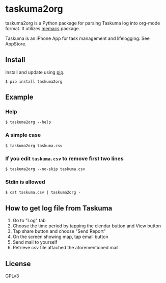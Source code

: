 * taskuma2org

taskuma2org is a Python package for parsing Taskuma log into org-mode format.
It utilizes [[https://pypi.org/project/memacs/][memacs]] package.

Taskuma is an iPhone App for task management and lifelogging. See AppStore.

** Install

   Install and update using [[https://pip.pypa.io/en/stable/quickstart/][pip]].

   #+begin_src shell
   $ pip install taskuma2org
   #+end_src

** Example

*** Help
    #+begin_src
    $ taskuma2org --help
    #+end_src
*** A simple case
    #+begin_src
    $ taskuma2org taskuma.csv
    #+end_src
*** If you edit =taskuma.csv= to remove first two lines
    #+begin_src
    $ taskuma2org --no-skip taskuma.csv
    #+end_src
*** Stdin is allowed
    #+begin_src
    $ cat taskuma.csv | taskuma2org -
    #+end_src

** How to get log file from Taskuma
    1. Go to "Log" tab
    2. Choose the time period by tapping the clendar button and View button
    3. Tap share button and choose "Send Report"
    4. On the screen showing map, tap email button
    5. Send mail to yourself
    6. Retrieve csv file attached the aforementioned mail.

** License
   GPLv3
